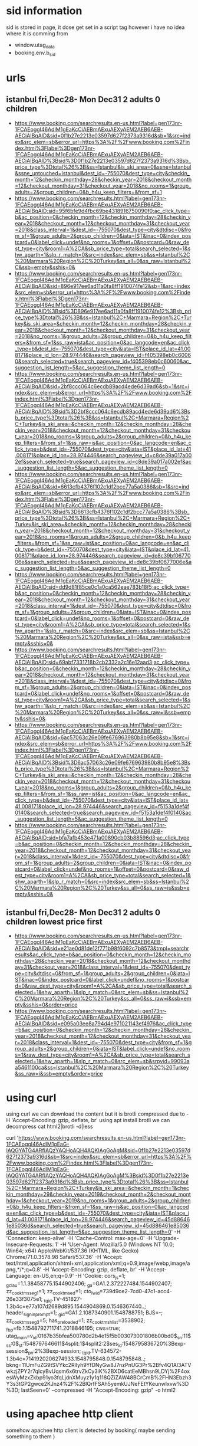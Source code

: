 * sid information
  sid is stored in page, it dose get set in a script tag however i have no idea where it is comming from
  - window.utag_data
  - booking.env.b_sid

* urls
** istanbul fri,Dec28- Mon Dec31 2 adults 0 children
   - https://www.booking.com/searchresults.en-us.html?label=gen173nr-1FCAEoggI46AdIM1gEaKcCiAEBmAExuAEXyAEM2AEB6AEB-AECiAIBqAID&sid=0f1b27e2213e03597d627f2373a9316d&sb=1&src=index&src_elem=sb&error_url=https%3A%2F%2Fwww.booking.com%2Findex.html%3Flabel%3Dgen173nr-1FCAEoggI46AdIM1gEaKcCiAEBmAExuAEXyAEM2AEB6AEB-AECiAIBqAID%3Bsid%3D0f1b27e2213e03597d627f2373a9316d%3Bsb_price_type%3Dtotal%26%3B&ss=Istanbul&is_ski_area=0&ssne=Istanbul&ssne_untouched=Istanbul&dest_id=-755070&dest_type=city&checkin_month=12&checkin_monthday=28&checkin_year=2018&checkout_month=12&checkout_monthday=31&checkout_year=2018&no_rooms=1&group_adults=2&group_children=0&b_h4u_keep_filters=&from_sf=1
   - https://www.booking.com/searchresults.html?label=gen173nr-1FCAEoggI46AdIM1gEaKcCiAEBmAExuAEXyAEM2AEB6AEB-AECiAIBqAID;sid=95f6bfe9d4fbc69be4318916750090f0;ac_click_type=b&ac_position=0&checkin_month=12&checkin_monthday=28&checkin_year=2018&checkout_month=12&checkout_monthday=31&checkout_year=2018&class_interval=1&dest_id=-755070&dest_type=city&dtdisc=0&from_sf=1&group_adults=2&group_children=0&iata=IST&inac=0&index_postcard=0&label_click=undef&no_rooms=1&offset=0&postcard=0&raw_dest_type=city&room1=A%2CA&sb_price_type=total&search_selected=1&shw_aparth=1&slp_r_match=0&src=index&src_elem=sb&ss=Istanbul%2C%20Marmara%20Region%2C%20Turkey&ss_all=0&ss_raw=Istanbul%2C&ssb=empty&sshis=0&
   - https://www.booking.com/searchresults.en-us.html?label=gen173nr-1FCAEoggI46AdIM1gEaKcCiAEBmAExuAEXyAEM2AEB6AEB-AECiAIBqAID&sid=896e917ee6ad11a0fa8ff1910074fe12&sb=1&src=index&src_elem=sb&error_url=https%3A%2F%2Fwww.booking.com%2Findex.html%3Flabel%3Dgen173nr-1FCAEoggI46AdIM1gEaKcCiAEBmAExuAEXyAEM2AEB6AEB-AECiAIBqAID%3Bsid%3D896e917ee6ad11a0fa8ff1910074fe12%3Bsb_price_type%3Dtotal%26%3B&ss=Istanbul%2C+Marmara+Region%2C+Turkey&is_ski_area=&checkin_month=12&checkin_monthday=28&checkin_year=2018&checkout_month=12&checkout_monthday=31&checkout_year=2018&no_rooms=1&group_adults=2&group_children=0&b_h4u_keep_filters=&from_sf=1&ss_raw=ista&ac_position=0&ac_langcode=en&ac_click_type=b&dest_id=-755070&dest_type=city&iata=IST&place_id_lat=41.008171&place_id_lon=28.974446&search_pageview_id=f405398eb0c60060&search_selected=true&search_pageview_id=f405398eb0c60060&ac_suggestion_list_length=5&ac_suggestion_theme_list_length=0
   - https://www.booking.com/searchresults.en-us.html?label=gen173nr-1FCAEoggI46AdIM1gEaKcCiAEBmAExuAEXyAEM2AEB6AEB-AECiAIBqAID&sid=2bf8ccc064c6ecdb89acd4ede6d39ad6&sb=1&src=index&src_elem=sb&error_url=https%3A%2F%2Fwww.booking.com%2Findex.html%3Flabel%3Dgen173nr-1FCAEoggI46AdIM1gEaKcCiAEBmAExuAEXyAEM2AEB6AEB-AECiAIBqAID%3Bsid%3D2bf8ccc064c6ecdb89acd4ede6d39ad6%3Bsb_price_type%3Dtotal%26%3B&ss=Istanbul%2C+Marmara+Region%2C+Turkey&is_ski_area=&checkin_month=12&checkin_monthday=28&checkin_year=2018&checkout_month=12&checkout_monthday=31&checkout_year=2018&no_rooms=1&group_adults=2&group_children=0&b_h4u_keep_filters=&from_sf=1&ss_raw=is&ac_position=0&ac_langcode=en&ac_click_type=b&dest_id=-755070&dest_type=city&iata=IST&place_id_lat=41.008171&place_id_lon=28.974446&search_pageview_id=c8de39a017a002ef&search_selected=true&search_pageview_id=c8de39a017a002ef&ac_suggestion_list_length=5&ac_suggestion_theme_list_length=0
   - https://www.booking.com/searchresults.en-us.html?label=gen173nr-1FCAEoggI46AdIM1gEaKcCiAEBmAExuAEXyAEM2AEB6AEB-AECiAIBqAID&sid=6613cfb4376f102c1df2bcc77a5a0386&sb=1&src=index&src_elem=sb&error_url=https%3A%2F%2Fwww.booking.com%2Findex.html%3Flabel%3Dgen173nr-1FCAEoggI46AdIM1gEaKcCiAEBmAExuAEXyAEM2AEB6AEB-AECiAIBqAID%3Bsid%3D6613cfb4376f102c1df2bcc77a5a0386%3Bsb_price_type%3Dtotal%26%3B&ss=Istanbul%2C+Marmara+Region%2C+Turkey&is_ski_area=&checkin_month=12&checkin_monthday=28&checkin_year=2018&checkout_month=12&checkout_monthday=31&checkout_year=2018&no_rooms=1&group_adults=2&group_children=0&b_h4u_keep_filters=&from_sf=1&ss_raw=ist&ac_position=0&ac_langcode=en&ac_click_type=b&dest_id=-755070&dest_type=city&iata=IST&place_id_lat=41.008171&place_id_lon=28.974446&search_pageview_id=de8c39bf0677006e&search_selected=true&search_pageview_id=de8c39bf0677006e&ac_suggestion_list_length=5&ac_suggestion_theme_list_length=0
   - https://www.booking.com/searchresults.html?label=gen173nr-1FCAEoggI46AdIM1gEaKcCiAEBmAExuAEXyAEM2AEB6AEB-AECiAIBqAID;sid=dd9d81f85ce0c1a0ca562eae783b18f5;ac_click_type=b&ac_position=0&checkin_month=12&checkin_monthday=28&checkin_year=2018&checkout_month=12&checkout_monthday=31&checkout_year=2018&class_interval=1&dest_id=-755070&dest_type=city&dtdisc=0&from_sf=1&group_adults=2&group_children=0&iata=IST&inac=0&index_postcard=0&label_click=undef&no_rooms=1&offset=0&postcard=0&raw_dest_type=city&room1=A%2CA&sb_price_type=total&search_selected=1&shw_aparth=1&slp_r_match=0&src=index&src_elem=sb&ss=Istanbul%2C%20Marmara%20Region%2C%20Turkey&ss_all=0&ss_raw=ista&ssb=empty&sshis=0&
   - https://www.booking.com/searchresults.html?label=gen173nr-1FCAEoggI46AdIM1gEaKcCiAEBmAExuAEXyAEM2AEB6AEB-AECiAIBqAID;sid=69abf7331718b2cb2332a2c16e12aad3;ac_click_type=b&ac_position=0&checkin_month=12&checkin_monthday=28&checkin_year=2018&checkout_month=12&checkout_monthday=31&checkout_year=2018&class_interval=1&dest_id=-755070&dest_type=city&dtdisc=0&from_sf=1&group_adults=2&group_children=0&iata=IST&inac=0&index_postcard=0&label_click=undef&no_rooms=1&offset=0&postcard=0&raw_dest_type=city&room1=A%2CA&sb_price_type=total&search_selected=1&shw_aparth=1&slp_r_match=0&src=index&src_elem=sb&ss=Istanbul%2C%20Marmara%20Region%2C%20Turkey&ss_all=0&ss_raw=I&ssb=empty&sshis=0&
   - https://www.booking.com/searchresults.en-us.html?label=gen173nr-1FCAEoggI46AdIM1gEaKcCiAEBmAExuAEXyAEM2AEB6AEB-AECiAIBqAID&sid=6ac57063c26e09fe676963980b8b95e8&sb=1&src=index&src_elem=sb&error_url=https%3A%2F%2Fwww.booking.com%2Findex.html%3Flabel%3Dgen173nr-1FCAEoggI46AdIM1gEaKcCiAEBmAExuAEXyAEM2AEB6AEB-AECiAIBqAID%3Bsid%3D6ac57063c26e09fe676963980b8b95e8%3Bsb_price_type%3Dtotal%26%3B&ss=Istanbul%2C+Marmara+Region%2C+Turkey&is_ski_area=&checkin_month=12&checkin_monthday=28&checkin_year=2018&checkout_month=12&checkout_monthday=31&checkout_year=2018&no_rooms=1&group_adults=2&group_children=0&b_h4u_keep_filters=&from_sf=1&ss_raw=ist&ac_position=0&ac_langcode=en&ac_click_type=b&dest_id=-755070&dest_type=city&iata=IST&place_id_lat=41.008171&place_id_lon=28.974446&search_pageview_id=f5153a1def4f0140&search_selected=true&search_pageview_id=f5153a1def4f0140&ac_suggestion_list_length=5&ac_suggestion_theme_list_length=0
   - https://www.booking.com/searchresults.html?label=gen173nr-1FCAEoggI46AdIM1gEaKcCiAEBmAExuAEXyAEM2AEB6AEB-AECiAIBqAID;sid=bfa7afb453e471a00890cb03b88596d3;ac_click_type=b&ac_position=0&checkin_month=12&checkin_monthday=28&checkin_year=2018&checkout_month=12&checkout_monthday=31&checkout_year=2018&class_interval=1&dest_id=-755070&dest_type=city&dtdisc=0&from_sf=1&group_adults=2&group_children=0&iata=IST&inac=0&index_postcard=0&label_click=undef&no_rooms=1&offset=0&postcard=0&raw_dest_type=city&room1=A%2CA&sb_price_type=total&search_selected=1&shw_aparth=1&slp_r_match=0&src=index&src_elem=sb&ss=Istanbul%2C%20Marmara%20Region%2C%20Turkey&ss_all=0&ss_raw=is&ssb=empty&sshis=0&
** istanbul fri,Dec28- Mon Dec31 2 adults 0 children lowest price first
   - https://www.booking.com/searchresults.en-us.html?label=gen173nr-1FCAEoggI46AdIM1gEaKcCiAEBmAExuAEXyAEM2AEB6AEB-AECiAIBqAID&sid=e21ae0d81de12f771b98f6092c7b8573&tmpl=searchresults&ac_click_type=b&ac_position=0&checkin_month=12&checkin_monthday=28&checkin_year=2018&checkout_month=12&checkout_monthday=31&checkout_year=2018&class_interval=1&dest_id=-755070&dest_type=city&dtdisc=0&from_sf=1&group_adults=2&group_children=0&iata=IST&inac=0&index_postcard=0&label_click=undef&no_rooms=1&postcard=0&raw_dest_type=city&room1=A%2CA&sb_price_type=total&search_selected=1&shw_aparth=1&slp_r_match=0&src_elem=sb&ss=Istanbul%2C%20Marmara%20Region%2C%20Turkey&ss_all=0&ss_raw=i&ssb=empty&sshis=0&order=price
   - https://www.booking.com/searchresults.html?label=gen173nr-1FCAEoggI46AdIM1gEaKcCiAEBmAExuAEXyAEM2AEB6AEB-AECiAIBqAID&sid=e095a03ee8a794d4e971021143ef4976&ac_click_type=b&ac_position=0&checkin_month=12&checkin_monthday=28&checkin_year=2018&checkout_month=12&checkout_monthday=31&checkout_year=2018&class_interval=1&dest_id=-755070&dest_type=city&from_sf=1&group_adults=2&group_children=0&iata=IST&label_click=undef&no_rooms=1&raw_dest_type=city&room1=A%2CA&sb_price_type=total&search_selected=1&shw_aparth=1&slp_r_match=0&src_elem=sb&srpvid=99093aa5461100ca&ss=Istanbul%2C%20Marmara%20Region%2C%20Turkey&ss_raw=i&ssb=empty&order=price
* using curl
  using curl we can download the content but it is brotli compressed due to -H 'Accept-Encoding: gzip, deflate, br'
  using apt install brotli we can decompress
  cat html2|brotli -d|less

  curl 'https://www.booking.com/searchresults.en-us.html?label=gen173nr-1FCAEoggI46AdIM1gEaG-IAQGYATG4ARfIAQzYAQHoAQH4AQKIAgGoAgM&sid=0f1b27e2213e03597d627f2373a9316d&sb=1&src=index&src_elem=sb&error_url=https%3A%2F%2Fwww.booking.com%2Findex.html%3Flabel%3Dgen173nr-1FCAEoggI46AdIM1gEaG-IAQGYATG4ARfIAQzYAQHoAQH4AQKIAgGoAgM%3Bsid%3D0f1b27e2213e03597d627f2373a9316d%3Bsb_price_type%3Dtotal%26%3B&ss=Istanbul%2C+Marmara+Region%2C+Turkey&is_ski_area=&checkin_month=1&checkin_monthday=29&checkin_year=2019&checkout_month=2&checkout_monthday=1&checkout_year=2019&no_rooms=1&group_adults=2&group_children=0&b_h4u_keep_filters=&from_sf=1&ss_raw=is&ac_position=0&ac_langcode=en&ac_click_type=b&dest_id=-755070&dest_type=city&iata=IST&place_id_lat=41.008171&place_id_lon=28.974446&search_pageview_id=45d886461e85036d&search_selected=true&search_pageview_id=45d886461e85036d&ac_suggestion_list_length=5&ac_suggestion_theme_list_length=0' -H 'Connection: keep-alive' -H 'Cache-Control: max-age=0' -H 'Upgrade-Insecure-Requests: 1' -H 'User-Agent: Mozilla/5.0 (Windows NT 10.0; Win64; x64) AppleWebKit/537.36 (KHTML, like Gecko) Chrome/71.0.3578.98 Safari/537.36' -H 'Accept: text/html,application/xhtml+xml,application/xml;q=0.9,image/webp,image/apng,*/*;q=0.8' -H 'Accept-Encoding: gzip, deflate, br' -H 'Accept-Language: en-US,en;q=0.9' -H 'Cookie: cors_js=1; _gcl_au=1.1.38458775.1544902406; _ga=GA1.2.372227484.1544902407; zz_cook_tms_seg1=1; zz_cook_tms_ed=1; cto_lwid=739d9ce2-7cd0-47c1-acc4-26e33f3075e1; _tq_id.TV-451827-1.3b4c=e77a107d2689d895.1544904869.0.1546367440..; header_signin_prompt=1; _gid=GA1.2.1087340901.1548788751; BJS=-; zz_cook_tms_seg3=5; has_preloaded=1; zz_cook_tms_hlist=3538902; _fbp=fb.1.1548792711741.2018846195; cws=true; utag_main=v_id:0167b35bfea500780d2b4e15f5b003073001806b00bd0$_sn:11$_ss:0$_st:1548797646611$4split:1$4split2:2$ses_id:1548795836720%3Bexp-session$_pn:2%3Bexp-session; _tq_id.TV-634572-1.3b4c=7141920206274933.1548795848.0.1548795848..; bkng=11UmFuZG9tSVYkc2RlIyh9YfDNyGw8J7nzPnUG3Pr%2Bfv4Q1Al3ATVwkzjZPY2r7qIcyBvUqsm6x6trvZkCy3iK%2BXD6catEeMBhsn9LDYj%2F4oxesWyMzxZkbp91yo3fqLjdnXMuyz1y1q118QZiZAW48BCrCmB%2FHN3Ebzh3Y3s3tGP2gwce2KJnz4%2F%2BlQrfFSAh5yemkUJNeFEtYKeunwIxvw%3D%3D; lastSeen=0' --compressed -H "Accept-Encoding: gzip"  -o html2
* using apachee http client
 somehow apachee http client is detected by booking( maybe sending something to them )
** https://www.booking.com/hotel/tr/polatdemir.html
<!DOCTYPE html>
<!--
You know you could be getting paid to poke around in our code?
We're hiring designers and developers to work in Amsterdam:
http://www.workingatbooking.com/
-->
<!-- wdot-802 -->
<html lang="en-us" prefix="og: http://ogp.me/ns# fb: http://ogp.me/ns/fb# booking_com: http://ogp.me/ns/fb/booking_com#" xmlns:og="http://opengraphprotocol.org/schema/" class="noJS b_bot b_bot supports_fontface supports_hyphens " >
<head profile="http://a9.com/-/spec/opensearch/1.1/">
<meta name="referrer" content="origin">
<meta http-equiv="content-type" content="text/html; charset=utf-8                                                                                                                                                                                                                                                                                                                                                                                                                                                                                                                                                                                                                                                                                                                                                                                                                                                                                                                                                                                                                                                                                                                                                                                                                                                                                                                                                                                                                                                                  
** https://www.booking.com/searchresults.en-us.html?label=gen173nr-1FCAEoggI46AdIM1gEaG-IAQGYATG4ARfIAQzYAQHoAQH4AQKIAgGoAgM&sid=0f1b27e2213e03597d627f2373a9316d&sb=1&src=index&src_elem=sb&error_url=https%3A%2F%2Fwww.booking.com%2Findex.html%3Flabel%3Dgen173nr-1FCAEoggI46AdIM1gEaG-IAQGYATG4ARfIAQzYAQHoAQH4AQKIAgGoAgM%3Bsid%3D0f1b27e2213e03597d627f2373a9316d%3Bsb_price_type%3Dtotal%26%3B&ss=Istanbul%2C+Marmara+Region%2C+Turkey&is_ski_area=&checkin_month=1&checkin_monthday=29&checkin_year=2019&checkout_month=2&checkout_monthday=1&checkout_year=2019&no_rooms=1&group_adults=2&group_children=0&b_h4u_keep_filters=&from_sf=1&ss_raw=is&ac_position=0&ac_langcode=en&ac_click_type=b&dest_id=-755070&dest_type=city&iata=IST&place_id_lat=41.008171&place_id_lon=28.974446&search_pageview_id=45d886461e85036d&search_selected=true&search_pageview_id=45d886461e85036d&ac_suggestion_list_length=5&ac_suggestion_theme_list_length=0
<html>
<head><title>403 Access Forbidden</title></head>
<body bgcolor="white">
<center><h1>403 Access Forbidden</h1></center>
<hr>
<p>
You have been detected as a robot accessing the site in violation
of our <a href="https://www.booking.com/content/terms.html">terms of service</a>.
</p>
<p>
We will block you unless:
</p>
<ol>
<li>
You identify yourself in your user agent string, and include the word 'robot' and an
email address where we may contact you ('robot &lt;your.email@domain.com&gt;').
The email address <b>may</b> be anonymised but mails to it <b>must</b> be answered.
</li>
<li>
You fetch from us in an even and consistent manner that does not produce load
spikes in our systems and impair our service to our customers.
</li>
</ol>
<p><b>Warning:</b> continued violation of TOS is a criminal offense in many jurisdictions.
<p>
Please contact us at <a href="mailto:robotcontact@booking.com">robotcontact@booking.com</a> in case you think this is an
error or if you have any questions.
</p>
</body>
</html>
** test
curl 'https://www.booking.com/navigation_times?sid=0b10e57d88a351c574e006e2a9d5a029&pid=f87d315a89d900a3&nts=1,0,1553670069461,1553670070226,1553670070226,0,0,1553670069464,1553670069466,1553670069466,1553670069466,1553670069811,1553670069636,1553670069811,1553670070220,1553670071977,1553670070246,1553670072288,1553670072290,1553670072326,1553670078752,1553670078753,1553670078758,0&first=0&cdn=bs&dc=1&bo=3&lang=en-us&ref_action=searchresults&aid=304142&stype=2&route=&ua=302&ch=m&lt=&css_load=0&wn=0' -H 'Origin: https://www.booking.com' -H 'Accept-Encoding: gzip, deflate, br' -H 'X-Booking-CSRF: 9lebXAAAAAA=alaHWyXahqK5hF1wI6qvrg_W938jQBcG12Dg-Sx9HhfSZ2hBWWRrtKDAcceWfyiAaqKW9pqEVuWBtqNxxP7qyUIsY9XlzyDB-QjUzIRNnrqShIgJo5SpjCPu-up1KS68V4Ni6pxjAoRVAiNYvpP4urdKMVkzYuYOLC24WYcSSNS50c6UNgncB3Wa9CDQaiiva5VCDVbEciNsKUHl' -H 'User-Agent: Mozilla/5.0 (Linux; Android 6.0; Nexus 5 Build/MRA58N) AppleWebKit/537.36 (KHTML, like Gecko) Chrome/72.0.3626.96 Mobile Safari/537.36' -H 'Content-Type: application/x-www-form-urlencoded' -H 'Accept-Language: en-US,en;q=0.9' -H 'Accept: */*' -H 'Referer: https://www.booking.com/searchresults.html?label=gen173nr-1FCAEoggI46AdIM1gEaDuIAQGYATG4ARjIAQzYAQHoAQH4AQKIAgGoAgS4Aue77OQFwAIB&sid=0b10e57d88a351c574e006e2a9d5a029&ac_click_type=b&ac_position=0&checkin_month=3&checkin_monthday=29&checkin_year=2019&checkout_month=4&checkout_monthday=2&checkout_year=2019&class_interval=1&dest_id=-755070&dest_type=city&dtdisc=0&from_sf=1&group_adults=2&group_children=0&iata=IST&inac=0&index_postcard=0&label_click=undef&no_rooms=1&offset=0&postcard=0&raw_dest_type=city&room1=A%2CA&sb_price_type=total&search_selected=1&shw_aparth=1&slp_r_match=0&src=index&src_elem=sb&ss=Istanbul%2C%20Marmara%20Region%2C%20Turkey&ss_all=0&ss_raw=istanbul&ssb=empty&sshis=0' -H 'Cookie: cors_js=1; cws=true; header_signin_prompt=1; vpmss=1; BJS=-; _gcl_au=1.1.1826073607.1553669635; zz_cook_tms_seg1=2; zz_cook_tms_ed=1; zz_cook_tms_seg3=5; cto_lwid=c96046f0-776a-4649-a74f-8d0b26825611; has_preloaded=1; lastSeen=1553669820626; _ga=GA1.2.1450599918.1553669822; _gid=GA1.2.572227747.1553669822; _tq_id.TV-274536-1.3b4c=8744f863aa0d5f5d.1553669642.0.1553669824..; _gat=1; bkng=11UmFuZG9tSVYkc2RlIyh9Yaa29%2F3xUOLbnmKTRaewPBs1%2FbezY8sbdGbU92l9zbua4pSkEse4JCDcmFK7bZgjT0ZTB7ZuWDoG9nGhypMPbL05c%2BR%2FGt1cR088vFaok%2FwDQVj9YpkWo6RVT9LneNYI6wSeWbvhH2u6H5CCVGHJn9KNqV1cf1SLM7EPq9zeUl9txLnqPe5iGJM%3D; utag_main=v_id:0169bded4df7004e2b43589d9c440008602b607e006f1$_sn:1$_ss:0$_st:1553671879597$ses_id:1553669639672%3Bexp-session$_pn:3%3Bexp-session$4split:2$4split2:2; criteo_write_test=ChUIBBINbXlHb29nbGVSdGJJZBgBIAE' -H 'Connection: keep-alive' --data 'utiming=speedindex:3134,b-stylesheets:843,b-fold:2189,b-pre-scripts:2297,b-post-scripts:2678' --compressed

curl 'https://www.booking.com/searchresults.en-us.html?label=gen173nr-1DCAEoggI46AdIM1gEaDuIAQGYATG4ARjIAQ_YAQPoAQH4AQKIAgGoAgS4Aq_c7OQFwAIB&sid=958b413f3d1ad36440d26e192779c81e&sb=1&src=index&src_elem=sb&error_url=https%3A%2F%2Fwww.booking.com%2Findex.html%3Flabel%3Dgen173nr-1DCAEoggI46AdIM1gEaDuIAQGYATG4ARjIAQ_YAQPoAQH4AQKIAgGoAgS4Aq_c7OQFwAIB%3Bsid%3D958b413f3d1ad36440d26e192779c81e%3Bsb_price_type%3Dtotal%26%3B&ss=Istanbul&is_ski_area=0&ssne=Istanbul&ssne_untouched=Istanbul&dest_id=-755070&dest_type=city&checkin_year=2019&checkin_month=3&checkin_monthday=29&checkout_year=2019&checkout_month=4&checkout_monthday=3&no_rooms=1&group_adults=2&group_children=0&b_h4u_keep_filters=&from_sf=1' 
-H 'Host: www.booking.com' 
-H 'User-Agent: Mozilla/5.0 (X11; Linux x86_64; rv:60.0) Gecko/20100101 Firefox/60.0' 
-H 'Accept: text/html,application/xhtml+xml,application/xml;q=0.9,*/*;q=0.8' 
-H 'Accept-Language: en-US,en;q=0.5' 
-H 'Connection: keep-alive' 
-H 'Upgrade-Insecure-Requests: 1'
-H 'Referer: https://www.booking.com/' 
-H 'Cookie: bkng=11UmFuZG9tSVYkc2RlIyh9YXjA6rtNF48dyfPzTHjBgvuIJ2%2F%2B7G5RWU9qJGQNIQ34XjQRovTGwBzMpyUf2Y%2B9mMYUh6Ttd4NjTMEyhK9npQKG1qFMasgQS0UM91bNYxy1cNWwu09OyDEpqChVjodUptazaFtYi5YLd6B%2BW7FhDk5aGSRlslNta43jyOUEHoX7w3bBaFQrLUE%3D; _tq_id.TV-274536-1.3b4c=67de3ae2cf875ee1.1508627263.0.1553673783..; cors_js=1; cws=true; header_signin_prompt=1; BJS=-; lastSeen=1553673852968; _gcl_au=1.1.563916594.1553673230; utag_main=v_id:0169be242b8900398dfa78c8e0340004403b0009009dc$_sn:1$_ss:0$_st:1553675582829$ses_id:1553673235338%3Bexp-session$_pn:2%3Bexp-session$4split:2$4split2:1; zz_cook_tms_seg1=2; zz_cook_tms_ed=1; zz_cook_tms_seg3=5; cto_lwid=bd50f7d9-6d7d-430d-b8f3-0d7a77b59592; cto_idcpy=1e279f4c-a9be-4987-9126-80859f5c6334; has_preloaded=1' 
--compressed 


